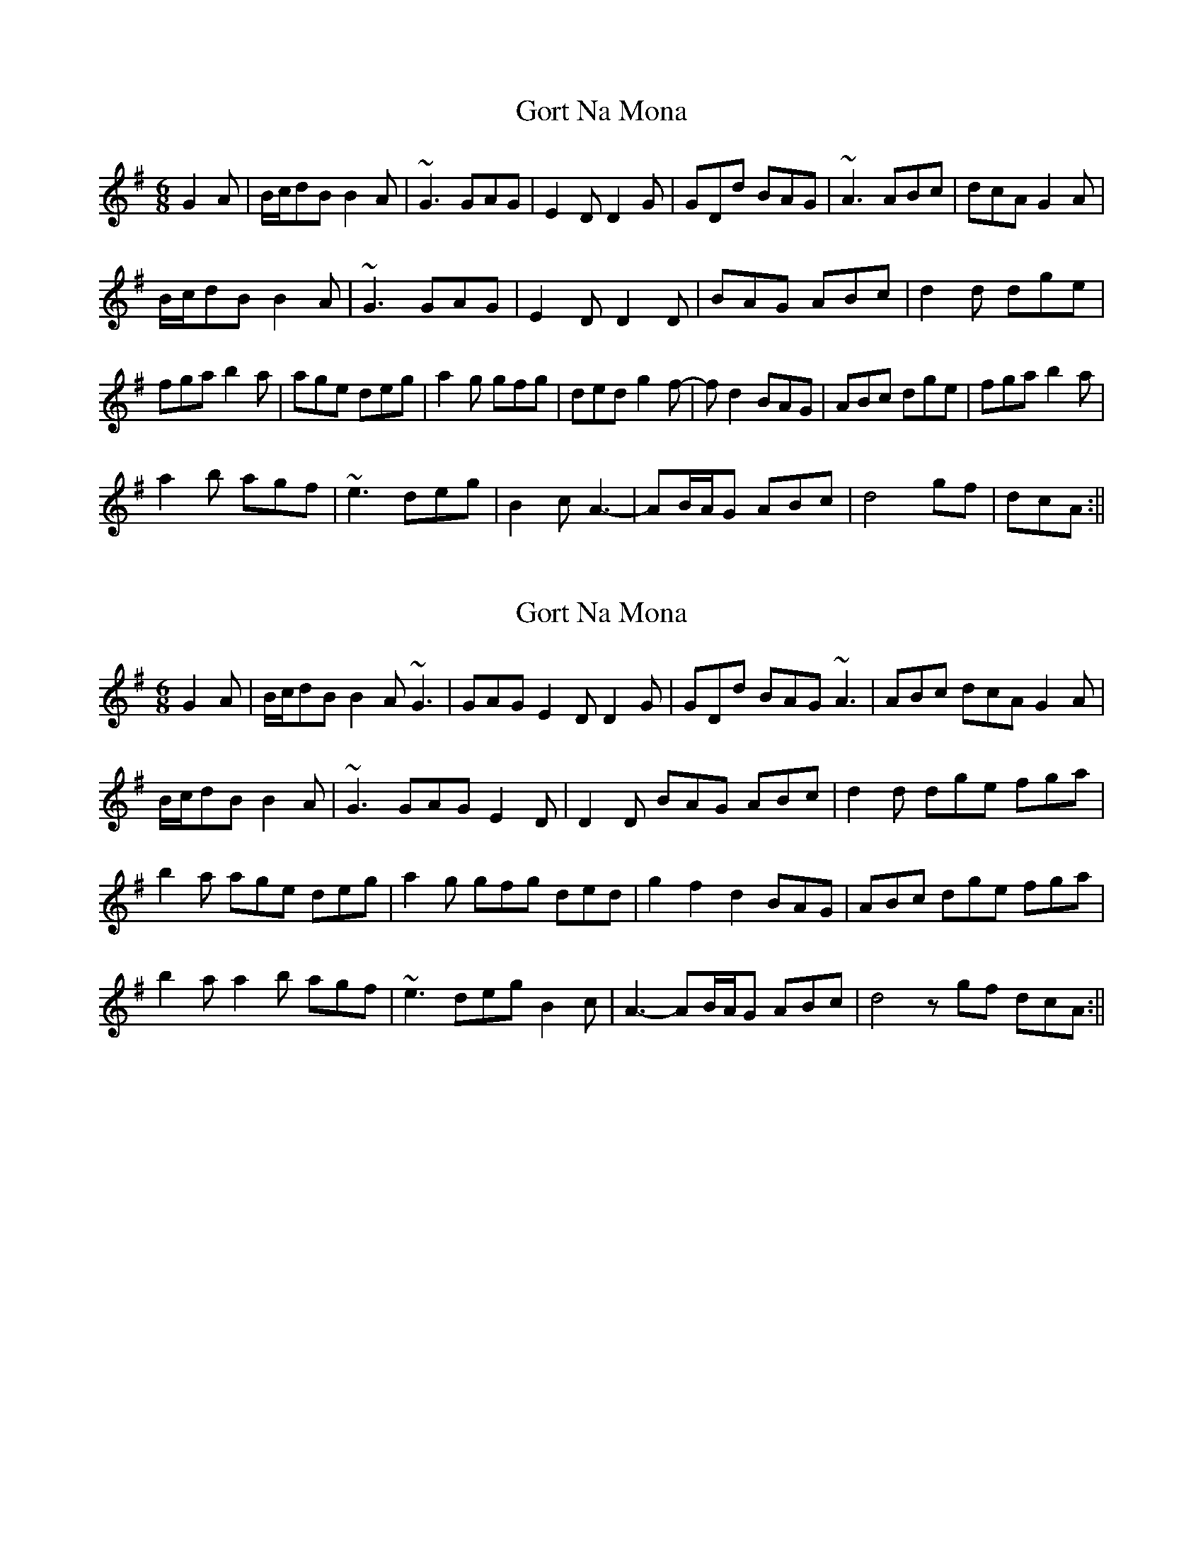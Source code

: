 X: 1
T: Gort Na Mona
Z: jdicarlo
S: https://thesession.org/tunes/5375#setting5375
R: jig
M: 6/8
L: 1/8
K: Gmaj
G2A | B/c/dB B2A | ~G3 GAG | E2D D2G | GDd BAG | ~A3 ABc | dcA G2A |
B/c/dB B2A | ~G3 GAG | E2D D2D | BAG ABc | d2d dge |
fga b2a | age deg | a2g gfg | ded g2f- | fd2 BAG | ABc dge | fga b2a |
a2b agf | ~e3 deg | B2c A3- | AB/A/G ABc | d4 gf | dcA :||
X: 2
T: Gort Na Mona
Z: PipersWineFiddler
S: https://thesession.org/tunes/5375#setting17557
R: jig
M: 6/8
L: 1/8
K: Gmaj
G2A | B/c/dB B2A ~G3 | GAG E2D D2G | GDd BAG ~A3 | ABc dcA G2A |B/c/dB B2A | ~G3 GAG E2D | D2D BAG ABc | d2d dge fga |b2a age deg | a2g gfg ded | g2f2d2 BAG | ABc dge fga | b2a a2b agf | ~e3 deg B2c | A3- AB/A/G ABc | d4 z gf dcA :||
X: 3
T: Gort Na Mona
Z: Magnus B
S: https://thesession.org/tunes/5375#setting25758
R: jig
M: 6/8
L: 1/8
K: Gmaj
G2A B/c/dB B2A | ~G3 GAG E2D | D2G GDd BAG | ~A3 ABc dcA |
G2A B/c/dB B2A | ~G3 GAG E2D | D2D BAG ABc | d2d dge fga |
b2a age deg | a2g gfg ded | g2f2d2 BAG | ABc dge fga |
b2a a2b agf | ~e3 deg B2c | A3- AB/A/G ABc | d3 z gf dcA :||
